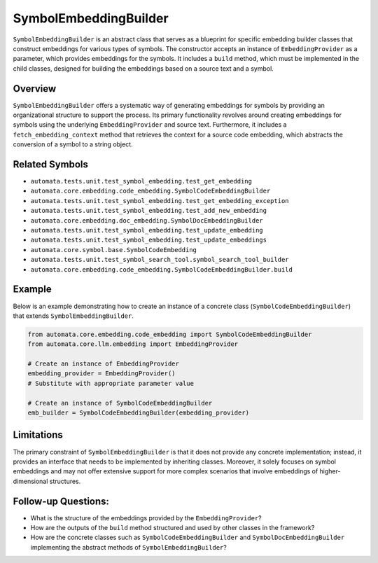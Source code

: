 SymbolEmbeddingBuilder
======================

``SymbolEmbeddingBuilder`` is an abstract class that serves as a
blueprint for specific embedding builder classes that construct
embeddings for various types of symbols. The constructor accepts an
instance of ``EmbeddingProvider`` as a parameter, which provides
embeddings for the symbols. It includes a ``build`` method, which must
be implemented in the child classes, designed for building the
embeddings based on a source text and a symbol.

Overview
--------

``SymbolEmbeddingBuilder`` offers a systematic way of generating
embeddings for symbols by providing an organizational structure to
support the process. Its primary functionality revolves around creating
embeddings for symbols using the underlying ``EmbeddingProvider`` and
source text. Furthermore, it includes a ``fetch_embedding_context``
method that retrieves the context for a source code embedding, which
abstracts the conversion of a symbol to a string object.

Related Symbols
---------------

-  ``automata.tests.unit.test_symbol_embedding.test_get_embedding``
-  ``automata.core.embedding.code_embedding.SymbolCodeEmbeddingBuilder``
-  ``automata.tests.unit.test_symbol_embedding.test_get_embedding_exception``
-  ``automata.tests.unit.test_symbol_embedding.test_add_new_embedding``
-  ``automata.core.embedding.doc_embedding.SymbolDocEmbeddingBuilder``
-  ``automata.tests.unit.test_symbol_embedding.test_update_embedding``
-  ``automata.tests.unit.test_symbol_embedding.test_update_embeddings``
-  ``automata.core.symbol.base.SymbolCodeEmbedding``
-  ``automata.tests.unit.test_symbol_search_tool.symbol_search_tool_builder``
-  ``automata.core.embedding.code_embedding.SymbolCodeEmbeddingBuilder.build``

Example
-------

Below is an example demonstrating how to create an instance of a
concrete class (``SymbolCodeEmbeddingBuilder``) that extends
``SymbolEmbeddingBuilder``.

.. code:: python

   from automata.core.embedding.code_embedding import SymbolCodeEmbeddingBuilder
   from automata.core.llm.embedding import EmbeddingProvider

   # Create an instance of EmbeddingProvider
   embedding_provider = EmbeddingProvider() 
   # Substitute with appropriate parameter value

   # Create an instance of SymbolCodeEmbeddingBuilder
   emb_builder = SymbolCodeEmbeddingBuilder(embedding_provider)

Limitations
-----------

The primary constraint of ``SymbolEmbeddingBuilder`` is that it does not
provide any concrete implementation; instead, it provides an interface
that needs to be implemented by inheriting classes. Moreover, it solely
focuses on symbol embeddings and may not offer extensive support for
more complex scenarios that involve embeddings of higher-dimensional
structures.

Follow-up Questions:
--------------------

-  What is the structure of the embeddings provided by the
   ``EmbeddingProvider``?
-  How are the outputs of the ``build`` method structured and used by
   other classes in the framework?
-  How are the concrete classes such as ``SymbolCodeEmbeddingBuilder``
   and ``SymbolDocEmbeddingBuilder`` implementing the abstract methods
   of ``SymbolEmbeddingBuilder``?
